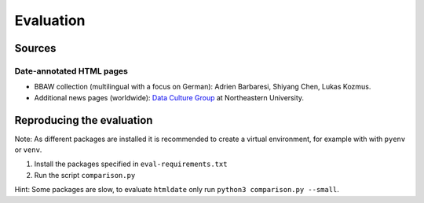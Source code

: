 Evaluation
==========

Sources
-------

Date-annotated HTML pages
^^^^^^^^^^^^^^^^^^^^^^^^^

- BBAW collection (multilingual with a focus on German): Adrien Barbaresi, Shiyang Chen, Lukas Kozmus.
- Additional news pages (worldwide): `Data Culture Group <https://dataculturegroup.org>`_ at Northeastern University.


Reproducing the evaluation
--------------------------

Note: As different packages are installed it is recommended to create a virtual environment, for example with with ``pyenv`` or ``venv``.

1. Install the packages specified in ``eval-requirements.txt``
2. Run the script ``comparison.py``

Hint: Some packages are slow, to evaluate ``htmldate`` only run ``python3 comparison.py --small``.
